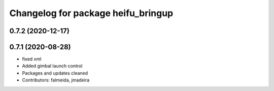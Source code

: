 ^^^^^^^^^^^^^^^^^^^^^^^^^^^^^^^^^^^
Changelog for package heifu_bringup
^^^^^^^^^^^^^^^^^^^^^^^^^^^^^^^^^^^

0.7.2 (2020-12-17)
------------------

0.7.1 (2020-08-28)
------------------
* fixed xml
* Added gimbal launch control
* Packages and updates cleaned
* Contributors: falmeida, jmadeira
